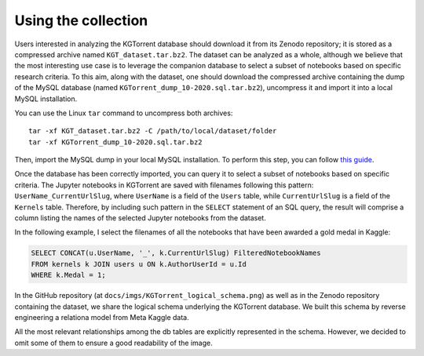 Using the collection
====================

Users interested in analyzing the KGTorrent database should download it from its Zenodo repository; it is stored as a compressed archive named ``KGT_dataset.tar.bz2``. The dataset can be analyzed as a whole, although we believe that the most interesting use case is to leverage the companion database to select a subset of notebooks based on specific research criteria. To this aim, along with the dataset, one should download the compressed archive containing the dump of the MySQL database (named ``KGTorrent_dump_10-2020.sql.tar.bz2``), uncompress it and import it into a local MySQL installation.

You can use the Linux ``tar`` command to uncompress both archives::

    tar -xf KGT_dataset.tar.bz2 -C /path/to/local/dataset/folder
    tar -xf KGTorrent_dump_10-2020.sql.tar.bz2

Then, import the MySQL dump in your local MySQL installation. To perform this step, you can follow `this guide <https://www.digitalocean.com/community/tutorials/how-to-import-and-export-databases-in-mysql-or-mariadb#step-2-mdash-importing-a-mysql-or-mariadb-database>`_.

Once the database has been correctly imported, you can query it to select a subset of notebooks based on specific criteria. The Jupyter notebooks in KGTorrent are saved with filenames following this pattern: ``UserName_CurrentUrlSlug``, where ``UserName`` is a field of the ``Users`` table, while ``CurrentUrlSlug`` is a field of the ``Kernels`` table. Therefore, by including such pattern in the ``SELECT`` statement of an SQL query, the result will comprise a column listing the names of the selected Jupyter notebooks from the dataset.

In the following example, I select the filenames of all the notebooks that have been awarded a gold medal in Kaggle:

.. code-block:: mysql

    SELECT CONCAT(u.UserName, '_', k.CurrentUrlSlug) FilteredNotebookNames
    FROM kernels k JOIN users u ON k.AuthorUserId = u.Id
    WHERE k.Medal = 1;

In the GitHub repository (at ``docs/imgs/KGTorrent_logical_schema.png``) as well as in the Zenodo repository containing the dataset, we share the logical schema underlying the KGTorrent database. We built this schema by reverse engineering a relationa model from Meta Kaggle data.

.. image:: ../imgs/KGTorrent_logical_schema.png
  :width: 1200
  :alt: KGTorrent logical schema

All the most relevant relationships among the db tables are explicitly represented in the schema. However, we decided to omit some of them to ensure a good readability of the image.

